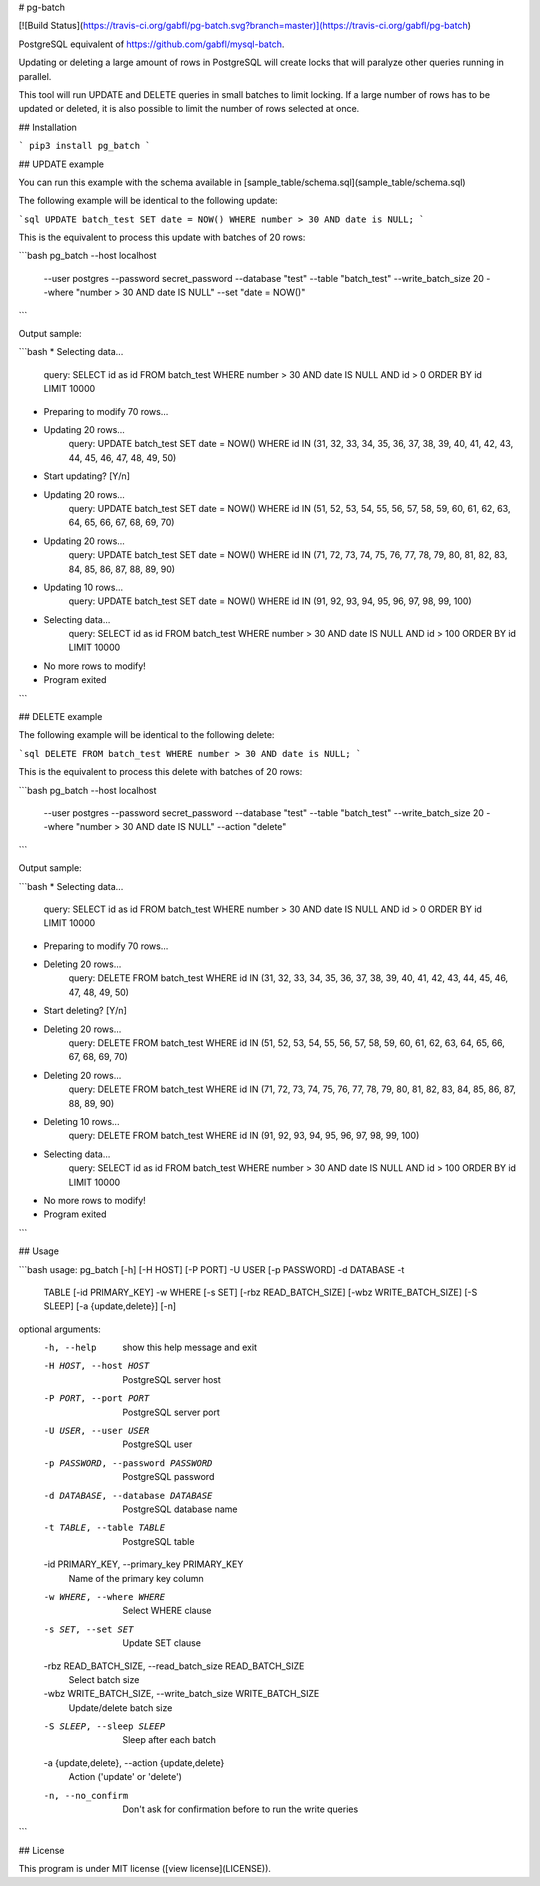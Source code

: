 # pg-batch

[![Build Status](https://travis-ci.org/gabfl/pg-batch.svg?branch=master)](https://travis-ci.org/gabfl/pg-batch)

PostgreSQL equivalent of https://github.com/gabfl/mysql-batch.

Updating or deleting a large amount of rows in PostgreSQL will create locks that will paralyze other queries running in parallel.

This tool will run UPDATE and DELETE queries in small batches to limit locking. If a large number of rows has to be updated or deleted, it is also possible to limit the number of rows selected at once.

## Installation

```
pip3 install pg_batch
```

## UPDATE example

You can run this example with the schema available in [sample_table/schema.sql](sample_table/schema.sql)

The following example will be identical to the following update:

```sql
UPDATE batch_test SET date = NOW() WHERE number > 30 AND date is NULL;
```

This is the equivalent to process this update with batches of 20 rows:

```bash
pg_batch --host localhost \
         --user postgres \
         --password secret_password \
         --database "test" \
         --table "batch_test" \
         --write_batch_size 20 \
         --where "number > 30 AND date IS NULL" \
         --set "date = NOW()"
```

Output sample:

```bash
* Selecting data...
   query: SELECT id as id FROM batch_test WHERE number > 30 AND date IS NULL AND id > 0 ORDER BY id LIMIT 10000
* Preparing to modify 70 rows...
* Updating 20 rows...
   query: UPDATE batch_test SET date = NOW() WHERE id IN (31, 32, 33, 34, 35, 36, 37, 38, 39, 40, 41, 42, 43, 44, 45, 46, 47, 48, 49, 50)
* Start updating? [Y/n]
* Updating 20 rows...
   query: UPDATE batch_test SET date = NOW() WHERE id IN (51, 52, 53, 54, 55, 56, 57, 58, 59, 60, 61, 62, 63, 64, 65, 66, 67, 68, 69, 70)
* Updating 20 rows...
   query: UPDATE batch_test SET date = NOW() WHERE id IN (71, 72, 73, 74, 75, 76, 77, 78, 79, 80, 81, 82, 83, 84, 85, 86, 87, 88, 89, 90)
* Updating 10 rows...
   query: UPDATE batch_test SET date = NOW() WHERE id IN (91, 92, 93, 94, 95, 96, 97, 98, 99, 100)
* Selecting data...
   query: SELECT id as id FROM batch_test WHERE number > 30 AND date IS NULL AND id > 100 ORDER BY id LIMIT 10000
* No more rows to modify!
* Program exited
```

## DELETE example

The following example will be identical to the following delete:

```sql
DELETE FROM batch_test WHERE number > 30 AND date is NULL;
```

This is the equivalent to process this delete with batches of 20 rows:

```bash
pg_batch --host localhost \
         --user postgres \
         --password secret_password \
         --database "test" \
         --table "batch_test" \
         --write_batch_size 20 \
         --where "number > 30 AND date IS NULL" \
         --action "delete"
```

Output sample:

```bash
* Selecting data...
   query: SELECT id as id FROM batch_test WHERE number > 30 AND date IS NULL AND id > 0 ORDER BY id LIMIT 10000
* Preparing to modify 70 rows...
* Deleting 20 rows...
   query: DELETE FROM batch_test WHERE id IN (31, 32, 33, 34, 35, 36, 37, 38, 39, 40, 41, 42, 43, 44, 45, 46, 47, 48, 49, 50)
* Start deleting? [Y/n]
* Deleting 20 rows...
   query: DELETE FROM batch_test WHERE id IN (51, 52, 53, 54, 55, 56, 57, 58, 59, 60, 61, 62, 63, 64, 65, 66, 67, 68, 69, 70)
* Deleting 20 rows...
   query: DELETE FROM batch_test WHERE id IN (71, 72, 73, 74, 75, 76, 77, 78, 79, 80, 81, 82, 83, 84, 85, 86, 87, 88, 89, 90)
* Deleting 10 rows...
   query: DELETE FROM batch_test WHERE id IN (91, 92, 93, 94, 95, 96, 97, 98, 99, 100)
* Selecting data...
   query: SELECT id as id FROM batch_test WHERE number > 30 AND date IS NULL AND id > 100 ORDER BY id LIMIT 10000
* No more rows to modify!
* Program exited
```

## Usage

```bash
usage: pg_batch [-h] [-H HOST] [-P PORT] -U USER [-p PASSWORD] -d DATABASE -t
                TABLE [-id PRIMARY_KEY] -w WHERE [-s SET]
                [-rbz READ_BATCH_SIZE] [-wbz WRITE_BATCH_SIZE] [-S SLEEP]
                [-a {update,delete}] [-n]

optional arguments:
  -h, --help            show this help message and exit
  -H HOST, --host HOST  PostgreSQL server host
  -P PORT, --port PORT  PostgreSQL server port
  -U USER, --user USER  PostgreSQL user
  -p PASSWORD, --password PASSWORD
                        PostgreSQL password
  -d DATABASE, --database DATABASE
                        PostgreSQL database name
  -t TABLE, --table TABLE
                        PostgreSQL table
  -id PRIMARY_KEY, --primary_key PRIMARY_KEY
                        Name of the primary key column
  -w WHERE, --where WHERE
                        Select WHERE clause
  -s SET, --set SET     Update SET clause
  -rbz READ_BATCH_SIZE, --read_batch_size READ_BATCH_SIZE
                        Select batch size
  -wbz WRITE_BATCH_SIZE, --write_batch_size WRITE_BATCH_SIZE
                        Update/delete batch size
  -S SLEEP, --sleep SLEEP
                        Sleep after each batch
  -a {update,delete}, --action {update,delete}
                        Action ('update' or 'delete')
  -n, --no_confirm      Don't ask for confirmation before to run the write
                        queries
```

## License

This program is under MIT license ([view license](LICENSE)).


